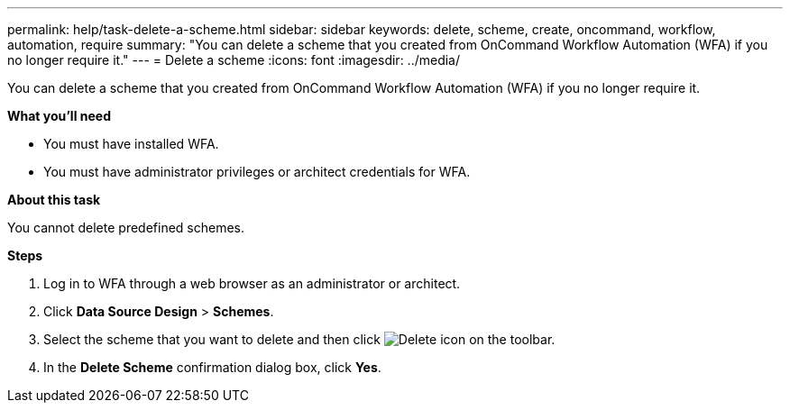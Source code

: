 ---
permalink: help/task-delete-a-scheme.html
sidebar: sidebar
keywords: delete, scheme, create, oncommand, workflow, automation, require
summary: "You can delete a scheme that you created from OnCommand Workflow Automation (WFA) if you no longer require it."
---
= Delete a scheme
:icons: font
:imagesdir: ../media/

[.lead]
You can delete a scheme that you created from OnCommand Workflow Automation (WFA) if you no longer require it.

*What you'll need*

* You must have installed WFA.
* You must have administrator privileges or architect credentials for WFA.

*About this task*

You cannot delete predefined schemes.

*Steps*

. Log in to WFA through a web browser as an administrator or architect.
. Click *Data Source Design* > *Schemes*.
. Select the scheme that you want to delete and then click image:../media/delete_wfa_icon.gif[Delete icon] on the toolbar.
. In the *Delete Scheme* confirmation dialog box, click *Yes*.
